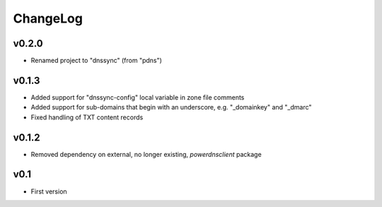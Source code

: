 =========
ChangeLog
=========


v0.2.0
======

* Renamed project to "dnssync" (from "pdns")


v0.1.3
======

* Added support for "dnssync-config" local variable in zone file comments
* Added support for sub-domains that begin with an underscore, e.g.
  "_domainkey" and "_dmarc"
* Fixed handling of TXT content records


v0.1.2
======

* Removed dependency on external, no longer existing, `powerdnsclient`
  package


v0.1
====

* First version
